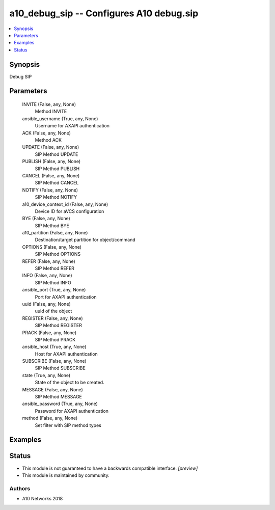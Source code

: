 .. _a10_debug_sip_module:


a10_debug_sip -- Configures A10 debug.sip
=========================================

.. contents::
   :local:
   :depth: 1


Synopsis
--------

Debug SIP






Parameters
----------

  INVITE (False, any, None)
    Method INVITE


  ansible_username (True, any, None)
    Username for AXAPI authentication


  ACK (False, any, None)
    Method ACK


  UPDATE (False, any, None)
    SIP Method UPDATE


  PUBLISH (False, any, None)
    SIP Method PUBLISH


  CANCEL (False, any, None)
    SIP Method CANCEL


  NOTIFY (False, any, None)
    SIP Method NOTIFY


  a10_device_context_id (False, any, None)
    Device ID for aVCS configuration


  BYE (False, any, None)
    SIP Method BYE


  a10_partition (False, any, None)
    Destination/target partition for object/command


  OPTIONS (False, any, None)
    SIP Method OPTIONS


  REFER (False, any, None)
    SIP Method REFER


  INFO (False, any, None)
    SIP Method INFO


  ansible_port (True, any, None)
    Port for AXAPI authentication


  uuid (False, any, None)
    uuid of the object


  REGISTER (False, any, None)
    SIP Method REGISTER


  PRACK (False, any, None)
    SIP Method PRACK


  ansible_host (True, any, None)
    Host for AXAPI authentication


  SUBSCRIBE (False, any, None)
    SIP Method SUBSCRIBE


  state (True, any, None)
    State of the object to be created.


  MESSAGE (False, any, None)
    SIP Method MESSAGE


  ansible_password (True, any, None)
    Password for AXAPI authentication


  method (False, any, None)
    Set filter with SIP method types









Examples
--------

.. code-block:: yaml+jinja

    





Status
------




- This module is not guaranteed to have a backwards compatible interface. *[preview]*


- This module is maintained by community.



Authors
~~~~~~~

- A10 Networks 2018

